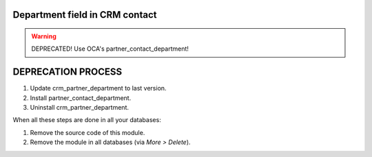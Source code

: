 Department field in CRM contact
===============================

.. warning::
    DEPRECATED! Use OCA's partner_contact_department!

DEPRECATION PROCESS
===================

1. Update crm_partner_department to last version.
2. Install partner_contact_department.
3. Uninstall crm_partner_department.

When all these steps are done in all your databases:

1. Remove the source code of this module.
2. Remove the module in all databases (via *More > Delete*).
